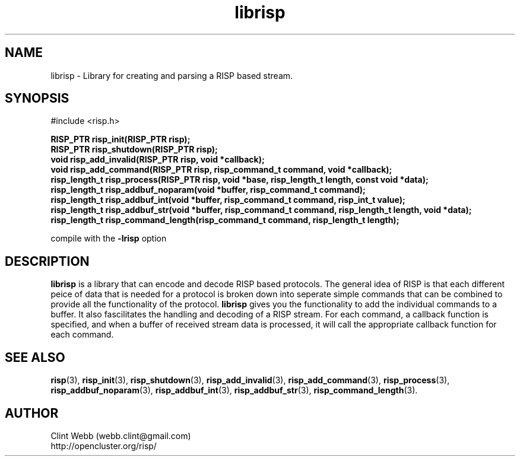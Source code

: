 .\" man page for librisp
.\" Contact support@opencluster.org to correct errors or omissions. 
.TH librisp 3 "25 October 2016" "4.00.00" "Library for creating and parsing a RISP based stream."
.SH NAME
librisp \- Library for creating and parsing a RISP based stream.
.SH SYNOPSIS
#include <risp.h>
.sp
.B RISP_PTR risp_init(RISP_PTR risp);
.br
.B RISP_PTR risp_shutdown(RISP_PTR risp);
.br
.B void risp_add_invalid(RISP_PTR risp, void *callback);
.br
.B void risp_add_command(RISP_PTR risp, risp_command_t command, void *callback);
.br
.B risp_length_t risp_process(RISP_PTR risp, void *base, risp_length_t length, const void *data);
.br
.B risp_length_t risp_addbuf_noparam(void *buffer, risp_command_t command);
.br
.B risp_length_t risp_addbuf_int(void *buffer, risp_command_t command, risp_int_t value);
.br
.B risp_length_t risp_addbuf_str(void *buffer, risp_command_t command, risp_length_t length, void *data);
.br
.B risp_length_t risp_command_length(risp_command_t command, risp_length_t length);
.sp
compile with the 
.B -lrisp
option
.SH DESCRIPTION
.B librisp
is a library that can encode and decode RISP based protocols.  The general idea of RISP is that each different peice of data that is needed for a protocol is broken down into seperate simple commands that can be combined to provide all the functionality of the protocol.   
.B librisp
gives you the functionality to add the individual commands to a buffer.  It also fascilitates the handling and decoding of a RISP stream.  For each command, a callback function is specified, and when a buffer of received stream data is processed, it will call the appropriate callback function for each command.
.sp

.SH SEE ALSO
.BR risp (3),
.BR risp_init (3),
.BR risp_shutdown (3),
.BR risp_add_invalid (3),
.BR risp_add_command (3),
.BR risp_process (3),
.BR risp_addbuf_noparam (3),
.BR risp_addbuf_int (3),
.BR risp_addbuf_str (3),
.BR risp_command_length (3).

.SH AUTHOR
.nf
Clint Webb (webb.clint@gmail.com)
.br
http://opencluster.org/risp/
.fi
